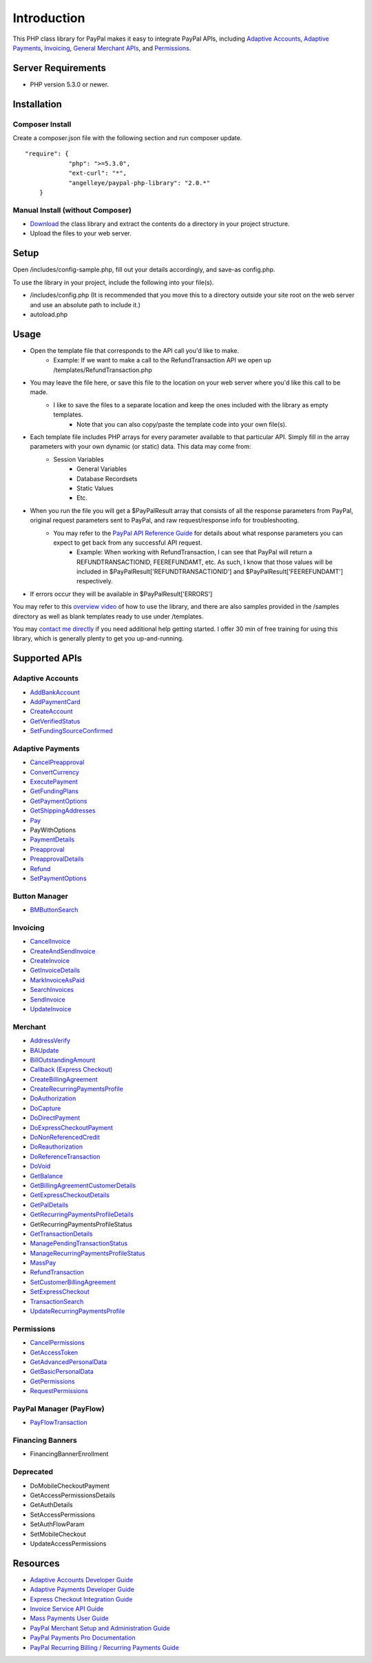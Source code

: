 ###################
Introduction
###################

This PHP class library for PayPal makes it easy to integrate PayPal APIs, including `Adaptive Accounts <https://developer.paypal.com/webapps/developer/docs/classic/api/#aa>`_, 
`Adaptive Payments <https://developer.paypal.com/webapps/developer/docs/classic/api/#ap>`_, `Invoicing <https://developer.paypal.com/webapps/developer/docs/classic/api/#invoicing>`_, 
`General Merchant APIs <https://developer.paypal.com/webapps/developer/docs/classic/api/#merchant>`_, and `Permissions <https://developer.paypal.com/webapps/developer/docs/classic/api/#permissions>`_.

*******************
Server Requirements
*******************

-  PHP version 5.3.0 or newer.

************
Installation
************

----------------
Composer Install
----------------

Create a composer.json file with the following section and run composer update.

::

    "require": {
		"php": ">=5.3.0",
		"ext-curl": "*",
		"angelleye/paypal-php-library": "2.0.*"
	}

---------------------------------
Manual Install (without Composer)
---------------------------------

- `Download <https://github.com/angelleye/paypal-php-library/archive/master.zip>`_ the class library and extract the contents do a directory in your project structure. 
- Upload the files to your web server.

*****
Setup
*****

Open /includes/config-sample.php, fill out your details accordingly, and save-as config.php.

To use the library in your project, include the following into your file(s).

- /includes/config.php (It is recommended that you move this to a directory outside your site root on the web server and use an absolute path to include it.)
- autoload.php

*****
Usage
*****

- Open the template file that corresponds to the API call you'd like to make.
    * Example: If we want to make a call to the RefundTransaction API we open up /templates/RefundTransaction.php
	
- You may leave the file here, or save this file to the location on your web server where you'd like this call to be made.
    * I like to save the files to a separate location and keep the ones included with the library as empty templates.
	* Note that you can also copy/paste the template code into your own file(s).
	
- Each template file includes PHP arrays for every parameter available to that particular API. Simply fill in the array parameters with your own dynamic (or static) data. This data may come from:
    * Session Variables
	* General Variables
	* Database Recordsets
	* Static Values
	* Etc.
	
- When you run the file you will get a $PayPalResult array that consists of all the response parameters from PayPal, original request parameters sent to PayPal, and raw request/response info for troubleshooting.
    * You may refer to the `PayPal API Reference Guide <https://developer.paypal.com/webapps/developer/docs/classic/api/>`_ for details about what response parameters you can expect to get back from any successful API request.
        + Example: When working with RefundTransaction, I can see that PayPal will return a REFUNDTRANSACTIONID, FEEREFUNDAMT, etc. As such, I know that those values will be included in $PayPalResult['REFUNDTRANSACTIONID'] and $PayPalResult['FEEREFUNDAMT'] respectively.

- If errors occur they will be available in $PayPalResult['ERRORS']

You may refer to this `overview video <http://www.angelleye.com/overview-of-php-class-library-for-paypal/>`_ of how to use the library, 
and there are also samples provided in the /samples directory as well as blank templates ready to use under /templates.

You may `contact me directly <http://www.angelleye.com/contact-us/>`_ if you need additional help getting started.  I offer 30 min of free training for using this library, 
which is generally plenty to get you up-and-running.

***************
Supported APIs
***************

-----------------
Adaptive Accounts
-----------------

-  `AddBankAccount <https://developer.paypal.com/webapps/developer/docs/classic/api/adaptive-accounts/AddBankAccount_API_Operation/>`_
-  `AddPaymentCard <https://developer.paypal.com/webapps/developer/docs/classic/api/adaptive-accounts/AddPaymentCard_API_Operation/>`_
-  `CreateAccount <https://developer.paypal.com/webapps/developer/docs/classic/api/adaptive-accounts/CreateAccount_API_Operation/>`_
-  `GetVerifiedStatus <https://developer.paypal.com/webapps/developer/docs/classic/api/adaptive-accounts/GetVerifiedStatus_API_Operation/>`_
-  `SetFundingSourceConfirmed <https://developer.paypal.com/webapps/developer/docs/classic/api/adaptive-accounts/SetFundingSourceConfirmed_API_Operation/>`_

-----------------
Adaptive Payments
-----------------

-  `CancelPreapproval <https://developer.paypal.com/webapps/developer/docs/classic/api/adaptive-payments/CancelPreapproval_API_Operation/>`_
-  `ConvertCurrency <https://developer.paypal.com/webapps/developer/docs/classic/api/adaptive-payments/ConvertCurrency_API_Operation/>`_
-  `ExecutePayment <https://developer.paypal.com/webapps/developer/docs/classic/api/adaptive-payments/ExecutePayment_API_Operation/>`_
-  `GetFundingPlans <https://developer.paypal.com/webapps/developer/docs/classic/api/adaptive-payments/GetFundingPlans_API_Operation/>`_
-  `GetPaymentOptions <https://developer.paypal.com/webapps/developer/docs/classic/api/adaptive-payments/GetPaymentOptions_API_Operation/>`_
-  `GetShippingAddresses <https://developer.paypal.com/webapps/developer/docs/classic/api/adaptive-payments/GetShippingAddresses_API_Operation/>`_
-  `Pay <https://developer.paypal.com/webapps/developer/docs/classic/api/adaptive-payments/Pay_API_Operation/>`_
-  PayWithOptions
-  `PaymentDetails <https://developer.paypal.com/webapps/developer/docs/classic/api/adaptive-payments/PaymentDetails_API_Operation/>`_
-  `Preapproval <https://developer.paypal.com/webapps/developer/docs/classic/api/adaptive-payments/Preapproval_API_Operation/>`_
-  `PreapprovalDetails <https://developer.paypal.com/webapps/developer/docs/classic/api/adaptive-payments/PreapprovalDetails_API_Operation/>`_
-  `Refund <https://developer.paypal.com/webapps/developer/docs/classic/api/adaptive-payments/Refund_API_Operation/>`_
-  `SetPaymentOptions <https://developer.paypal.com/webapps/developer/docs/classic/api/adaptive-payments/SetPaymentOptions_API_Operation/>`_

--------------
Button Manager
--------------

-  `BMButtonSearch <https://developer.paypal.com/webapps/developer/docs/classic/api/button-manager/BMButtonSearch_API_Operation_NVP/>`_

---------
Invoicing
---------

-  `CancelInvoice <https://developer.paypal.com/webapps/developer/docs/classic/api/invoicing/CancelInvoice_API_Operation/>`_
-  `CreateAndSendInvoice <https://developer.paypal.com/webapps/developer/docs/classic/api/invoicing/CreateAndSendInvoice_API_Operation/>`_
-  `CreateInvoice <https://developer.paypal.com/webapps/developer/docs/classic/api/invoicing/CreateInvoice_API_Operation/>`_
-  `GetInvoiceDetails <https://developer.paypal.com/webapps/developer/docs/classic/api/invoicing/GetInvoiceDetails_API_Operation/>`_
-  `MarkInvoiceAsPaid <https://developer.paypal.com/webapps/developer/docs/classic/api/invoicing/MarkInvoiceAsPaid_API_Operation/>`_
-  `SearchInvoices <https://developer.paypal.com/webapps/developer/docs/classic/api/invoicing/SearchInvoices_API_Operation/>`_
-  `SendInvoice <https://developer.paypal.com/webapps/developer/docs/classic/api/invoicing/SendInvoice_API_Operation/>`_
-  `UpdateInvoice <https://developer.paypal.com/webapps/developer/docs/classic/api/invoicing/UpdateInvoice_API_Operation/>`_

--------
Merchant
--------

-  `AddressVerify <https://developer.paypal.com/webapps/developer/docs/classic/api/merchant/AddressVerify_API_Operation_NVP/>`_
-  `BAUpdate <https://developer.paypal.com/webapps/developer/docs/classic/api/merchant/BAUpdate_API_Operation_NVP/>`_
-  `BillOutstandingAmount <https://developer.paypal.com/webapps/developer/docs/classic/api/merchant/BillOutstandingAmount_API_Operation_NVP/>`_
-  `Callback (Express Checkout) <https://developer.paypal.com/webapps/developer/docs/classic/api/merchant/Callback_API_Operation_NVP/>`_
-  `CreateBillingAgreement <https://developer.paypal.com/webapps/developer/docs/classic/api/merchant/CreateBillingAgreement_API_Operation_NVP/>`_
-  `CreateRecurringPaymentsProfile <https://developer.paypal.com/webapps/developer/docs/classic/api/merchant/CreateRecurringPaymentsProfile_API_Operation_NVP/>`_
-  `DoAuthorization <https://developer.paypal.com/webapps/developer/docs/classic/api/merchant/DoAuthorization_API_Operation_NVP/>`_
-  `DoCapture <https://developer.paypal.com/webapps/developer/docs/classic/api/merchant/DoCapture_API_Operation_NVP/>`_
-  `DoDirectPayment <https://developer.paypal.com/webapps/developer/docs/classic/api/merchant/DoDirectPayment_API_Operation_NVP/>`_
-  `DoExpressCheckoutPayment <https://developer.paypal.com/webapps/developer/docs/classic/api/merchant/DoExpressCheckoutPayment_API_Operation_NVP/>`_
-  `DoNonReferencedCredit <https://developer.paypal.com/webapps/developer/docs/classic/api/merchant/DoNonReferencedCredit_API_Operation_NVP/>`_
-  `DoReauthorization <https://developer.paypal.com/webapps/developer/docs/classic/api/merchant/DoReauthorization_API_Operation_NVP/>`_
-  `DoReferenceTransaction <https://developer.paypal.com/webapps/developer/docs/classic/api/merchant/DoReferenceTransaction_API_Operation_NVP/>`_
-  `DoVoid <https://developer.paypal.com/webapps/developer/docs/classic/api/merchant/DoVoid_API_Operation_NVP/>`_
-  `GetBalance <https://developer.paypal.com/webapps/developer/docs/classic/api/merchant/GetBalance_API_Operation_NVP/>`_
-  `GetBillingAgreementCustomerDetails <https://developer.paypal.com/webapps/developer/docs/classic/api/merchant/GetBillingAgreementCustomerDetails_API_Operation_NVP/>`_
-  `GetExpressCheckoutDetails <https://developer.paypal.com/webapps/developer/docs/classic/api/merchant/GetExpressCheckoutDetails_API_Operation_NVP/>`_
-  `GetPalDetails <https://developer.paypal.com/webapps/developer/docs/classic/api/merchant/GetPalDetails_API_Operation_NVP/>`_
-  `GetRecurringPaymentsProfileDetails <https://developer.paypal.com/webapps/developer/docs/classic/api/merchant/GetRecurringPaymentsProfileDetails_API_Operation_NVP/>`_
-  GetRecurringPaymentsProfileStatus
-  `GetTransactionDetails <https://developer.paypal.com/webapps/developer/docs/classic/api/merchant/GetTransactionDetails_API_Operation_NVP/>`_
-  `ManagePendingTransactionStatus <https://developer.paypal.com/webapps/developer/docs/classic/api/merchant/ManagePendingTransactionStatus_API_Operation_NVP/>`_
-  `ManageRecurringPaymentsProfileStatus <https://developer.paypal.com/webapps/developer/docs/classic/api/merchant/ManageRecurringPaymentsProfileStatus_API_Operation_NVP/>`_
-  `MassPay <https://developer.paypal.com/webapps/developer/docs/classic/api/merchant/MassPay_API_Operation_NVP/>`_
-  `RefundTransaction <https://developer.paypal.com/webapps/developer/docs/classic/api/merchant/RefundTransaction_API_Operation_NVP/>`_
-  `SetCustomerBillingAgreement <https://developer.paypal.com/webapps/developer/docs/classic/api/merchant/SetCustomerBillingAgreement_API_Operation_NVP/>`_
-  `SetExpressCheckout <https://developer.paypal.com/webapps/developer/docs/classic/api/merchant/SetExpressCheckout_API_Operation_NVP/>`_
-  `TransactionSearch <https://developer.paypal.com/webapps/developer/docs/classic/api/merchant/TransactionSearch_API_Operation_NVP/>`_
-  `UpdateRecurringPaymentsProfile <https://developer.paypal.com/webapps/developer/docs/classic/api/merchant/UpdateRecurringPaymentsProfile_API_Operation_NVP/>`_

-----------
Permissions
-----------

-  `CancelPermissions <https://developer.paypal.com/webapps/developer/docs/classic/api/permissions/CancelPermissions_API_Operation/>`_
-  `GetAccessToken <https://developer.paypal.com/webapps/developer/docs/classic/api/permissions/GetAccessToken_API_Operation/>`_
-  `GetAdvancedPersonalData <https://developer.paypal.com/webapps/developer/docs/classic/api/permissions/GetAdvancedPersonalData_API_Operation/>`_
-  `GetBasicPersonalData <https://developer.paypal.com/webapps/developer/docs/classic/api/permissions/GetBasicPersonalData_API_Operation/>`_
-  `GetPermissions <https://developer.paypal.com/webapps/developer/docs/classic/api/permissions/GetPermissions_API_Operation/>`_
-  `RequestPermissions <https://developer.paypal.com/webapps/developer/docs/classic/api/permissions/RequestPermissions_API_Operation/>`_

------------------------
PayPal Manager (PayFlow)
------------------------

-  `PayFlowTransaction <https://www.paypalobjects.com/webstatic/en_US/developer/docs/pdf/payflowgateway_guide.pdf>`_


-----------------
Financing Banners
-----------------

-  FinancingBannerEnrollment


----------
Deprecated
----------

-  DoMobileCheckoutPayment
-  GetAccessPermissionsDetails
-  GetAuthDetails
-  SetAccessPermissions
-  SetAuthFlowParam
-  SetMobileCheckout
-  UpdateAccessPermissions

*********
Resources
*********

-  `Adaptive Accounts Developer Guide <https://developer.paypal.com/webapps/developer/docs/classic/adaptive-accounts/integration-guide/ACIntroduction/>`_
-  `Adaptive Payments Developer Guide <https://developer.paypal.com/webapps/developer/docs/classic/adaptive-payments/integration-guide/APIntro/>`_
-  `Express Checkout Integration Guide <https://developer.paypal.com/webapps/developer/docs/classic/express-checkout/integration-guide/ECGettingStarted/>`_
-  `Invoice Service API Guide <https://developer.paypal.com/webapps/developer/docs/classic/invoicing/IntroInvoiceAPI/>`_
-  `Mass Payments User Guide <https://developer.paypal.com/webapps/developer/docs/classic/mass-pay/integration-guide/MassPayOverview/>`_
-  `PayPal Merchant Setup and Administration Guide <https://developer.paypal.com/webapps/developer/docs/classic/admin/>`_
-  `PayPal Payments Pro Documentation <https://developer.paypal.com/webapps/developer/docs/classic/products/#wpp>`_
-  `PayPal Recurring Billing / Recurring Payments Guide <https://developer.paypal.com/webapps/developer/docs/classic/products/#recurring>`_